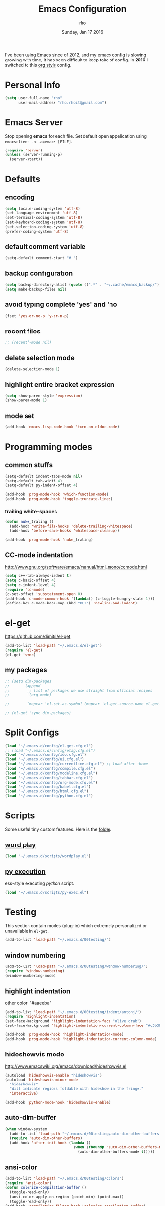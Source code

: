 #+TITLE: Emacs Configuration
#+DATE: Sunday, Jan 17 2016
#+AUTHOR: rho
#+OPTIONS: num:t
#+STARTUP: overview

I've been using Emacs since of 2012, and my emacs config is slowing
growing with time, it has been difficult to keep take of config. In
*2016* I switched to this _org style_ config.

* Personal Info
  #+begin_src emacs-lisp
    (setq user-full-name "rho"
          user-mail-address "rho.rhoit@gmail.com")
  #+end_src

* Emacs Server

  Stop opening *emacs* for each file. Set default open appelication
  using =emacsclient -n -a=emacs [FILE]=.

  #+begin_src emacs-lisp
    (require 'server)
    (unless (server-running-p)
      (server-start))
  #+end_src

* Defaults
** encoding
   #+begin_src emacs-lisp
     (setq locale-coding-system 'utf-8)
     (set-language-environment 'utf-8)
     (set-terminal-coding-system 'utf-8)
     (set-keyboard-coding-system 'utf-8)
     (set-selection-coding-system 'utf-8)
     (prefer-coding-system 'utf-8)
   #+end_src

** default comment variable
   #+begin_src emacs-lisp
     (setq-default comment-start "# ")
   #+end_src

** backup configuration
   #+begin_src emacs-lisp
     (setq backup-directory-alist (quote ((".*" . "~/.cache/emacs_backup/"))))
     (setq make-backup-files nil)
   #+end_src

** avoid typing complete 'yes' and 'no
   #+begin_src emacs-lisp
     (fset 'yes-or-no-p 'y-or-n-p)
   #+end_src

** recent files

   #+begin_src emacs-lisp
     ;; (recentf-mode nil)
   #+end_src

** delete selection mode
   #+begin_src emacs-lisp
     (delete-selection-mode 1)
   #+end_src

** highlight entire bracket expression
   #+begin_src emacs-lisp
     (setq show-paren-style 'expression)
     (show-paren-mode 1)
   #+end_src

** mode set
   #+begin_src emacs-lisp
     (add-hook 'emacs-lisp-mode-hook 'turn-on-eldoc-mode)
   #+end_src

* Programming modes
** common stuffs
   #+begin_src emacs-lisp
     (setq-default indent-tabs-mode nil)
     (setq-default tab-width 4)
     (setq-default py-indent-offset 4)

     (add-hook 'prog-mode-hook 'which-function-mode)
     (add-hook 'prog-mode-hook 'toggle-truncate-lines)
   #+end_src

*** trailing white-spaces

    #+begin_src emacs-lisp
      (defun nuke_traling ()
        (add-hook 'write-file-hooks 'delete-trailing-whitespace)
        (add-hook 'before-save-hooks 'whitespace-cleanup))

      (add-hook 'prog-mode-hook 'nuke_traling)
    #+end_src

** CC-mode indentation

   http://www.gnu.org/software/emacs/manual/html_mono/ccmode.html

   #+begin_src emacs-lisp
     (setq c++-tab-always-indent t)
     (setq c-basic-offset 4)
     (setq c-indent-level 4)
     (require 'cc-mode)
     (c-set-offset 'substatement-open 0)
     (add-hook 'c-mode-common-hook '(lambda() (c-toggle-hungry-state 1)))
     (define-key c-mode-base-map (kbd "RET") 'newline-and-indent)
   #+end_src

* el-get
  https://github.com/dimitri/el-get

  #+begin_src emacs-lisp
    (add-to-list 'load-path "~/.emacs.d/el-get")
    (require 'el-get)
    (el-get 'sync)
  #+end_src

** my packages
  #+begin_src emacs-lisp
    ;; (setq dim-packages
    ;;       (append
    ;;        ;; list of packages we use straight from official recipes
    ;;        '(org-mode)

    ;;        (mapcar 'el-get-as-symbol (mapcar 'el-get-source-name el-get-sources))))

    ;; (el-get 'sync dim-packages)
   #+end_src

* Split Configs
   #+begin_src emacs-lisp
     (load "~/.emacs.d/config/el-get.cfg.el")
     ;; (load "~/.emacs.d/config/etag.cfg.el")
     (load "~/.emacs.d/config/ido.cfg.el")
     (load "~/.emacs.d/config/ui.cfg.el")
     (load "~/.emacs.d/config/currentline.cfg.el") ;; load after theme
     (load "~/.emacs.d/config/compile.cfg.el")
     (load "~/.emacs.d/config/modeline.cfg.el")
     (load "~/.emacs.d/config/tabbar.cfg.el")
     (load "~/.emacs.d/config/org-mode.cfg.el")
     (load "~/.emacs.d/config/babel.cfg.el")
     (load "~/.emacs.d/config/html.cfg.el")
     (load "~/.emacs.d/config/python.cfg.el")
   #+end_src

* Scripts

  Some useful tiny custom features. Here is the [[https://github.com/rhoit/dot-emacs/tree/master/scripts][folder]].

** [[https://github.com/rhoit/dot-emacs/blob/master/scripts/wordplay.el][word play]]

   #+begin_src emacs-lisp
     (load "~/.emacs.d/scripts/wordplay.el")
   #+end_src

** [[https://github.com/rhoit/dot-emacs/blob/master/scripts/py-exec.el][py execution]]

   ess-style executing /python/ script.

   #+begin_src emacs-lisp
     (load "~/.emacs.d/scripts/py-exec.el")
   #+end_src

* Testing

  This section contain modes (plug-in) which extremely personalized
  or unavailable in =el-get=.

  #+begin_src emacs-lisp
    (add-to-list 'load-path "~/.emacs.d/00testing/")
  #+end_src

** window numbering
   #+begin_src emacs-lisp
     (add-to-list 'load-path "~/.emacs.d/00testing/window-numbering/")
     (require 'window-numbering)
     (window-numbering-mode)
   #+end_src

** highlight indentation
   other color: "#aaeeba"

   #+begin_src emacs-lisp
     (add-to-list 'load-path "~/.emacs.d/00testing/indent/antonj/")
     (require 'highlight-indentation)
     (set-face-background 'highlight-indentation-face "olive drab")
     (set-face-background 'highlight-indentation-current-column-face "#c3b3b3")

     (add-hook 'prog-mode-hook 'highlight-indentation-mode)
     (add-hook 'prog-mode-hook 'highlight-indentation-current-column-mode)
   #+end_src
** hideshowvis mode

   http://www.emacswiki.org/emacs/download/hideshowvis.el

   #+begin_src emacs-lisp
     (autoload 'hideshowvis-enable "hideshowvis")
     (autoload 'hideshowvis-minor-mode
       "hideshowvis"
       "Will indicate regions foldable with hideshow in the fringe."
       'interactive)

     (add-hook 'python-mode-hook 'hideshowvis-enable)
   #+end_src

** auto-dim-buffer
   #+begin_src emacs-lisp
     (when window-system
       (add-to-list 'load-path "~/.emacs.d/00testing/auto-dim-other-buffers.el")
       (require 'auto-dim-other-buffers)
       (add-hook 'after-init-hook (lambda ()
                                    (when (fboundp 'auto-dim-other-buffers-mode)
                                      (auto-dim-other-buffers-mode t)))))
   #+end_src

** ansi-color
   #+begin_src emacs-lisp
     (add-to-list 'load-path "~/.emacs.d/00testing/colors")
     (require 'ansi-color)
     (defun colorize-compilation-buffer ()
       (toggle-read-only)
       (ansi-color-apply-on-region (point-min) (point-max))
       (toggle-read-only))
     (add-hook 'compilation-filter-hook 'colorize-compilation-buffer)
   #+end_src

** line number
   http://www.emacswiki.org/LineNumbers
   http://elpa.gnu.org/packages/nlinum-1.1.el

   #+begin_src emacs-lisp
     (require 'nlinum)
     (setq nlinum-delay t)
     (add-hook 'find-file-hook (lambda () (nlinum-mode 1)))
   #+end_src

** isend-mode
   #+begin_src emacs-lisp
     ;; (add-to-list 'load-path "~/.emacs.d/00testing/isend-mode/")
     ;; (require 'isend)
   #+end_src

** LFG mode
   #+begin_src emacs-lisp
     ;; (setq xle-buffer-process-coding-system 'utf-8) (load-library
     ;; "/opt/xle/emacs/lfg-mode")
   #+end_src
